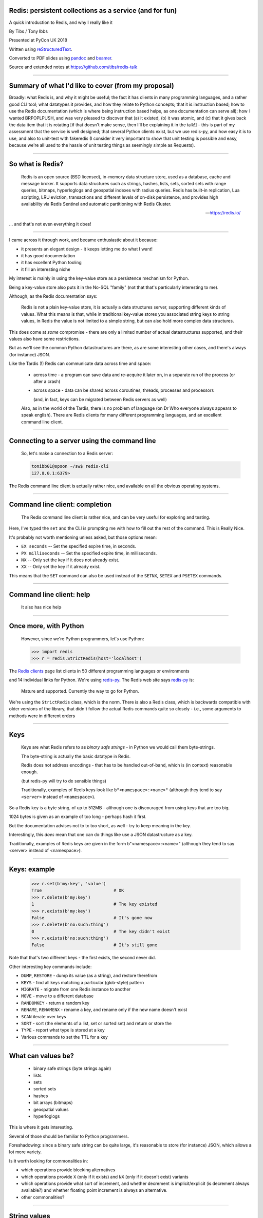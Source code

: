.. ========================================================
.. Redis: persistent collections as a service (and for fun)
.. ========================================================


Redis: persistent collections as a service (and for fun)
--------------------------------------------------------

A quick introduction to Redis, and why I really like it


By Tibs / Tony Ibbs

Presented at PyCon UK 2018

Written using reStructuredText_.

Converted to PDF slides using pandoc_ and beamer_.

Source and extended notes at https://github.com/tibs/redis-talk

.. _reStructuredText: http://docutils.sourceforge.net/docs/ref/rst/restructuredtext.html
.. _pandoc: https://pandoc.org
.. _beamer: https://github.com/josephwright/beamer

----

Summary of what I'd like to cover (from my proposal)
----------------------------------------------------

Broadly: what Redis is, and why it might be useful; the fact it has clients in
many programming languages, and a rather good CLI tool; what datatypes it
provides, and how they relate to Python concepts; that it is instruction
based; how to use the Redis documentation (which is where being instruction
based helps, as one documentation can serve all); how I wanted BRPOPLPUSH, and
was very pleased to discover that (a) it existed, (b) it was atomic, and (c)
that it gives back the data item that it is rotating [if that doesn't make
sense, then I'll be explaining it in the talk!] - this is part of my
assessment that the service is well designed; that several Python clients
exist, but we use redis-py, and how easy it is to use, and also to unit-test
with fakeredis (I consider it very important to show that unit testing is
possible and easy, because we're all used to the hassle of unit testing things
as seemingly simple as Requests).

.. In the notes for the markup-history slides, I separated the text for each
.. slide out onto a separate page (and mentioned that in the README). I'm not
.. 100% sure that actually helped me navigate the notes - it certainly took
.. up more paper - so let's try *not* doing that, with the appropriate runes
.. commented out here, just in case I change my mind.
..
.. If I *do* change my mind, I need to change the slide delimiter (``----``)
.. for the LaTeX rawpage directive.
.. 
.. .. raw:: latex
.. 
..    \newpage

----

So what is Redis?
-----------------

      Redis is an open source (BSD licensed), in-memory data structure store,
      used as a database, cache and message broker. It supports data structures
      such as strings, hashes, lists, sets, sorted sets with range queries,
      bitmaps, hyperloglogs and geospatial indexes with radius queries. Redis
      has built-in replication, Lua scripting, LRU eviction, transactions and
      different levels of on-disk persistence, and provides high availability
      via Redis Sentinel and automatic partitioning with Redis Cluster.

      --- https://redis.io/

... and that's not even everything it does!

----

I came across it through work, and became enthusiastic about it because:

* it presents an elegant design - it keeps letting me do what I want!
* it has good documentation
* it has excellent Python tooling
* it fill an interesting niche

My interest is mainly in using the key-value store as a persistence mechanism
for Python.

Being a key-value store also puts it in the No-SQL "family" (not that that's
particularly interesting to me).

Although, as the Redis documentation says:

  Redis is not a plain key-value store, it is actually a data structures
  server, supporting different kinds of values. What this means is that, while
  in traditional key-value stores you associated string keys to string values,
  in Redis the value is not limited to a simple string, but can also hold more
  complex data structures. 

This does come at *some* compromise - there are only a limited number of
actual datastructures supported, and their values also have some restrictions.

But as we'll see the common Python datastructures are there, as are some
interesting other cases, and there's always (for instance) JSON.

Like the Tardis (!) Redis can communicate data across time and space:

  * across time - a program can save data and re-acquire it later on, in a
    separate run of the process (or after a crash)

  * across space - data can be shared across coroutines, threads, processes and
    processors

    (and, in fact, keys can be migrated between Redis servers as well)

  Also, as in the world of the Tardis, there is no problem of language (on Dr
  Who everyone always appears to speak english). There are Redis clients for
  many different programming languages, and an excellent command line client.

----

Connecting to a server using the command line
---------------------------------------------

  So, let's make a connection to a Redis server:

  .. code:: sh

    tonibb01@spoon ~/sw$ redis-cli
    127.0.0.1:6379>

The Redis command line client is actually rather nice, and available on all
the obvious operating systems.

----

Command line client: completion
-------------------------------

  The Redis command line client is rather nice, and can be very useful for
  exploring and testing.

  .. image:: images/redis_cli_with_completion.png

Here, I've typed the ``set`` and the CLI is prompting me with how to fill out
the rest of the command. This is Really Nice.

It's probably not worth mentioning unless asked, but those options mean:

* ``EX seconds`` -- Set the specified expire time, in seconds.
* ``PX milliseconds`` -- Set the specified expire time, in milliseconds.
* ``NX`` -- Only set the key if it does not already exist.
* ``XX`` -- Only set the key if it already exist.

This means that the ``SET`` command can also be used instead of the ``SETNX``,
``SETEX`` and ``PSETEX`` commands.

----

Command line client: help
-------------------------

  It also has nice help

  .. image:: images/redis_cli_help_for_hashes.png

----

Once more, with Python
----------------------

  However, since we're Python programmers, let's use Python:

  .. code:: python

    >>> import redis
    >>> r = redis.StrictRedis(host='localhost')


The  `Redis clients`_ page list clients in 50 different programming languages
or environments

.. image:: images/redis_client_by_language.png
   :alt: a picture of the webpage showing the different client langauages

and 14 individual links for Python. We're using redis-py_. The Redis web site
says redis-py_ is:

  Mature and supported. Currently the way to go for Python. 

We're using the ``StrictRedis`` class, which is the norm. There is also a Redis
class, which is backwards compatible with older versions of the library, that
didn't follow the actual Redis commands quite so closely - i.e., some
arguments to methods were in different orders

.. _redis-py: https://github.com/andymccurdy/redis-py

.. _`Redis clients`: https://redis.io/clients

------

Keys
----

  Keys are what Redis refers to as *binary safe strings* - in Python we would
  call them byte-strings.

  The byte-string is actually the basic datatype in Redis.

  Redis does not address encodings - that has to be handled out-of-band, which
  is (in context) reasonable enough.

  (but redis-py will try to do sensible things)

  Traditionally, examples of Redis keys look like ``b"<namespace>:<name>"``
  (although they tend to say ``<server>`` instead of ``<namespace>``).

So a Redis key is a byte string, of up to 512MB - although one is discouraged
from using keys that are too big.

1024 bytes is given as an example of too long - perhaps hash it first.

But the documentation advises not to to too short, as well - try to keep
meaning in the key.

Interestingly, this *does* mean that one can do things like use a JSON
datastructure as a key.

Traditionally, examples of Redis keys are given in the form
b"<namespace>:<name>" (although they tend to say <server> instead of
<namespace>).

----

Keys: example
-------------

  .. code:: python

    >>> r.set(b'my:key', 'value')
    True                            # OK
    >>> r.delete(b'my:key')
    1                               # The key existed
    >>> r.exists(b'my:key')
    False                           # It's gone now
    >>> r.delete(b'no:such:thing')
    0                               # The key didn't exist
    >>> r.exists(b'no:such:thing')
    False                           # It's still gone

Note that that's two different keys - the first exists, the second never
did.

Other interesting key commands include:

* ``DUMP``, ``RESTORE`` - dump its value (as a string), and restore therefrom
* ``KEYS`` - find all keys matching a particular (glob-style) pattern
* ``MIGRATE`` - migrate from one Redis instance to another
* ``MOVE`` - move to a different database
* ``RANDOMKEY`` - return a random key
* ``RENAME``, ``RENAMENX`` - rename a key, and rename only if the new name doesn't exist
* ``SCAN`` iterate over keys
* ``SORT`` - sort (the elements of a list, set or sorted set) and return or store the
* ``TYPE`` - report what type is stored at a key
* Various commands to set the TTL for a key

----

What can values be?
-------------------

  * binary safe strings (byte strings again)
  * lists
  * sets
  * sorted sets
  * hashes
  * bit arrays (bitmaps)
  * geospatial values
  * hyperloglogs

This is where it gets interesting.

Several of those should be familiar to Python programmers.

Foreshadowing: since a binary safe string can be quite large, it's reasonable
to store (for instance) JSON, which allows a lot more variety.

Is it worth looking for commonalities in:

* which operations provide blocking alternatives
* which operations provide ``X`` (only if it exists) and ``NX`` (only if it
  doesn't exist) variants
* which operations provide what sort of increment, and whether decrement is
  implicit/explicit (is decrement always available?) and whether floating
  point increment is always an alternative.
* other commonalities?

----

String values
-------------

  * binary safe strings, just like keys
  * can be (e.g.) JSON
  * again, encoding is out-of-band information

  .. code:: python

    >>> r.set(b'my:string', b'some text')
    True
    >>> r.get(b'my:string')
    b'some text'
    >>> r.strlen(b'my:string')
    9
    >>> r.getrange(b'my:string', 5, -1)
    b'text'

Other interesting string value commands include:

* ``APPEND`` - append
* ``SETRANGE`` - set substring
* ``GETSET`` - set to new value and return old value
* ``SETNX`` - set only if the key does not exist

also:

* ``MGET`` - get multiple values (from their keys)
* ``MSET`` - set multiple key/value pairs at same time
* ``MSETNX`` - ditto only if none of the keys exist

----

String values as numbers
------------------------

  .. code:: python

    >>> r.set(b'my:number', 1)  # NB: 1 -> b'1'
    True
    >>> r.get(b'my:number')
    b'1'
    >>> r.incr(b'my:number')
    2
    >>> r.get(b'my:number')
    b'2'

  So that gives us counters, and also semaphores.

That's atomic increment and decrement.

Other interesting string-value-as-number commands include:

* ``INCRBY``, ``DECRBY`` - increment/decrement by other values
* ``INCRBYFLOAT`` - increment by floating point value

Note that there's no need for ``DECRBYFLOAT`` as the value given to
``INCRBYFLOAT`` can be negative.

(The bitmap operations also count as string operations, but I shall ignore
them for this talk.)

----

So how does redis-py handle arguments?
--------------------------------------

  - Byte string: nothing to do

  - For a non-string, first convert to a string:

    * integer: call ``str`` on it, and encode the result as latin-1
    * float: call ``repr`` on it, and encode the result as latin-1
    * otherwise, call ``str`` on it

  - String: default to encoding as utf-8, with strict encoder errors.

  So, in general, use ``b"..."`` if you can, but otherwise the library should do
  something sensible.

----

List values
-----------

  .. code:: python

          >>> r.lpush(b'my:list', 3, 2, 1)
          3
          >>> r.rpush(b'my:list', 4)
          4
          >>> r.lrange(b'my:list', 0, -1)
          [b'1', b'2', b'3', b'4']
          >>> r.lpop(b'my:list')
          b'1'
          >>> r.rpop(b'my:list')
          b'4'
          >>> r.lrange(b'my:list', 0, -1)
          [b'2', b'3']

Very much like Python lists, but also like deques.

Can access the last element with index -1.

Other interesting list value commands include:

* ``LSET``, ``LINDEX`` - set and get by index
* ``LPUSHX``, ``RPUSHX`` - only push if the list exists
* ``LLEN`` - get length of list,
* ``LINSERT`` - insert element before or after a particular value,
* ``LREM`` - remove N elements with a given value,
* ``LTRIM`` - trim list to specific range of indices,

and blocking variants:

* ``BLPOP``, ``BRPOP`` - blocking ``POP``

----

My favourite Redis instruction
------------------------------

  ::

    brpoplpush(src, dst, timeout=0)
        Pop a value off the tail of ``src``, push it on the
        head of ``dst`` and then return it.

        This command blocks until a value is in ``src`` or
        until ``timeout`` seconds elapse, whichever is first.
        A ``timeout`` value of 0 blocks forever.

So this is the blocking version of ``RPOPLPUSH`` - Right Pop Left Push.

``RPOPLPUSH``: Remove the last element in a list, prepend it to another list,
and return it. The documentation says (in part):

    Atomically returns and removes the last element (tail) of the list stored
    at source, and pushes the element at the first element (head) of the list
    stored at destination.

    If source does not exist, the value nil is returned and no operation is
    performed. If source and destination are the same, the operation is
    equivalent to removing the last element from the list and pushing it as
    first element of the list, so it can be considered as a list rotation
    command.

``BRPOPLPUSH`` further says:

    When source is empty, Redis will block the connection until another client
    pushes to it or until timeout is reached. A timeout of zero can be used to
    block indefinitely.

It returns a null reply (None in Python) if the operation times out.

The patterns given in the documentation are "Reliable queue" and "Circular
list"

----

BRPOPLPUSH example
------------------

  .. code:: python

    >>> r.lpush('my:deque', 1, 2, 3, 4, 5)
    5
    >>> r.lrange(b'my:deque', 0, -1)
    [b'5', b'4', b'3', b'2', b'1']
    >>> r.brpoplpush(b'my:deque', b'my:deque')
    b'1'

  Note how it returns the value that was rotated.

  .. code:: python

    >>> r.lrange(b'my:deque', 0, -1)
    [b'1', b'5', b'4', b'3', b'2']

And of course I can use it to move the value from one list to another.

----

Set values
----------

  .. code:: python


          >>> r.sadd(b'my:set1', 'a', 'b', 'c')
          3
          >>> r.sadd(b'my:set2', 'x', 'b', 'z')
          3
          >>> r.sdiff(b'my:set1', b'my:set2')
          {b'c', b'a'}
          >>> r.sinterstore(b'my:set3', b'my:set1', b'my:set2')
          1
          >>> r.smembers(b'my:set3')
          {b'b'}

Again, very like Python sets

Other interesting set value commands:

* ``SUNION``, ``SUNIONSTORE`` - get/store the union of the given sets
* ``SCARD`` - get the size of the set
* ``SREM`` - remove one or more members
* ``SISMEMBER`` - is a value a member?
* ``SMOVE`` - move a member from one set to another
* ``SPOP`` - remove and return one or more random members
* ``SRANDMEMBER`` - get one or more random members
* ``SSCAN`` - iterate set value members

----

Sorted set values
-----------------

  ::

      <key> : <value> and <score>

  * Done by adding a *score* (a floating point number) to each element.
  * Scores do not *need* to be unique.
  * Set is ordered by that score.

  Can extract by value, by score, by range of scores (including positive and
  negative infinity).

----

Sorted set values example
-------------------------

    .. code:: python

      >>> r.zadd(b'my:zset', 0, 'a')
      1
      >>> r.zadd(b'my:zset', 1, 'b')
      1
      >>> r.zrange(b'my:zset', 0, -1)
      [b'a', b'b']
      >>> r.zrange(b'my:zset', 1, -1, withscores=True)
      [(b'b', 1.0)]

Other interesting sorted set commands include:

* ``ZCOUNT`` - count members with a given score
* ``ZINCRBY`` - increment the score of a member
* ``ZPOPMIN``, ``ZPOPMAX`` - pop the members with lowest/highest scores
* ``BZPOPMIN``, ``BZPOPMAX`` - blocking equivalents of those

and equivalents of the ordinary set commands.

Note that the ``zrange`` method maps to two Redis commands, ``ZRANGE`` and
``ZRANGEBYSCORE``.

----

Hash values
-----------

  ::

    <key> : <field> : <value>

  Just like the top-level ``<key> : <value>``.

  This is as far down as it goes though.

Hashes - just like Python dictionaries, although the hash keys (fields) and
values have to be binary strings.

NB: It's possible to increment and decrement hash values.

----

Hash values example
-------------------

  .. code:: python

    >>> r.hset(b'my:dict', b'k1', b'val1')
    1
    >>> r.hset(b'my:dict', b'k2', b'val2')
    1
    >>> r.hget(b'my:dict', b'k2')
    b'val2'
    >>> r.hget(b'my:dict', b'k3')
    >>> # i.e., result is None
    >>>
    >>> r.hkeys(b'my:dict')
    [b'k1', b'k2']
    >>> r.hgetall(b'my:dict')
    {b'k1': b'val1', b'k2': b'val2'}

----

Other interesting hash value commands

* ``HSETNX`` - set a hash field's value iff it does not exist
* ``HDEL`` - delete one or more hash fields
* ``HEXISTS`` - does a given hash field exist?
* ``HKEYS`` - get all the hash fields
* ``HVALS`` - get all the values
* ``HLEN`` - get the number of fields in a hash
* ``HMGET``, ``HMSET`` - get or set multiple hash fields at the same time
* ``HSTRLEN`` - get the length of a hash field's value
* ``HSCAN`` - iterate over hash fields and their values
* ``HINCRBY`` - increment a hash field

Other sorts of value
~~~~~~~~~~~~~~~~~~~~

(which I may or may not mention - they were in the list near the start of the
slideset)

Bit arrays: a nice specialisation of strings to give bitmaps, with useful
operations on them. Counted as string operations (in the same way that
incrementing/decrementing is counted as working on strings).

Geo-spatial items: items on a sphere representing the earth.

Hyperloglogs: if you know what they are, you probably like having them.

My one grumble about redis-py
-----------------------------

  Redis says ``PING``:

    Returns PONG if no argument is provided, otherwise return a copy of the
    argument as a bulk.

  .. code:: sh

    redis> PING
    "PONG"
    redis> PING "hello world"
    "hello world"

  but redis-py doesn't work that way:

  .. code:: python

    >>> r.ping()
    True
    >>> r.ping('Hello world')
    Traceback (most recent call last):
      File "<stdin>", line 1, in <module>
    TypeError: ping() takes 1 positional argument but 2 were given

(and yes, I really am having to look at the "ping" command in order to find
something to grumble about. However, I did waste some time diagnosing this!)

----

The online documentation
------------------------

  Is generally excellent.

  It's mostly organised as articles introducing useful parts of Redis, and
  specific pages for each of the individual commands.

  The introductory tutorial `Introduction to Redis data types`_ is rather good.

.. _`Introduction to Redis data types`: https://redis.io/topics/data-types-intro

----

Commands overview
-----------------

  .. image:: images/redis_webpage_commands_smaller.png

  This is laid out rather nicely, and you can select to show just the commands
  for a particular type of value or other topic ("Filter by group").

-----

Individual command documentation
--------------------------------

  .. image:: images/redis_webpage_command_append_smaller.png

These generally show:

* the details of the particular command
* some examples
* some common patterns of usage, and advise on when to use them
* links to related commands

On the whole, the documentation at this level is excellent.

The redis-py library is mostly designed so that this documentation can be
directly used in Python code.

----

Unit Testing
------------

  .. code:: python

    from fakeredis import FakeStrictRedis

    def test_my_understanding_of_zadd():
        r = FakeStrictRedis(singleton=False)

        now_timestamp = datetime(2018, 4, 23, 0, 0, 0).now()

        r.zadd(b'timeout', now_timestamp, b'text')

        assert r.zrange(b'timeout', 0, -1, withscores=True) \
            == [(b'text', now_timestamp)]

Because we use redis-py, we use fakeredis for unit testing

https://github.com/jamesls/fakeredis

    fakeredis is a pure python implementation of the redis-py python client
    that simulates talking to a redis server. This was created for a single
    purpose: to write unittests.

NB: In the call of ``FakeStrictRedis``, if ``singleton`` is True, then this
``FakeStrictRedis`` instance will share its state with other instances (which
had ``singleton`` True). I find that's not normally what I want in unit tests,
where I don't want state to carry over between tests.

----

Asyncio Redis
-------------

  | For asyncio, I've been experimenting with aioredis_
  | which provides an API very like redis-py, but with ``await`` in appropriate places.

.. _aioredis: https://github.com/aio-libs/aioredis


----

Asyncio Redis example
---------------------

  .. code:: python

          import asyncio
          import aioredis

          async def set_key():
              redis = await aioredis.create_redis(
                  'redis://localhost', loop=loop)
              await redis.set('my:key', 'value')
              val = await redis.get('my:key')
              print(val)
              redis.close()
              await redis.wait_closed()

          loop = asyncio.get_event_loop()
          loop.run_until_complete(set_key())

----

Async unit testing - wrap FakeRedis
-----------------------------------

  .. code:: python

      from fakeredis import FakeStrictRedis
      from aioredis.util import _NOTSET

      class JustEnoughAsyncRedis:

          def __init__(self):
              self.redis = FakeStrictRedis(singleton=False)

          async def brpoplpush(self, sourcekey, destkey,
                               timeout=0, encoding=_NOTSET):
              return self.redis.brpoplpush(sourcekey, destkey,
                                           timeout)

          # and so on (only *with* docstrings, please!)

For unit-testing aioredis, I've found it simplest to just make a very simple
asyncio wrapper class around fakeredis.

This is the approach that mockaioredis_ takes with the mock-redis_ library
and (a) it's really not much work, and (b) it's very simple

(of course, aioredis itself just wraps redis-py!)

.. _mockaioredis: https://github.com/kblin/mockaioredis
.. _mock-redis: https://github.com/locationlabs/mockredis

----

  The asyncio version of our earlier test is very similar

  .. code:: python

    @pytest.mark.asyncio
    async def test_my_understanding_of_zadd(event_loop):
        ar = JustEnoughAsyncRedis()

        now_timestamp = datetime(2018, 4, 23, 0, 0, 0).now()

        await ar.zadd(b'timeout', now_timestamp, b'text')

        assert await ar.zrange(b'timeout',
                               0, -1, withscores=True) \
            == [(b'text', now_timestamp)]

We're using our fake aioredis class.

And pytest-asyncio_ is very nice - that gives us the ``@pytest.mark.asyncio``
decorator, to make our test asynchronous, and the ``event_loop``, which is
an asyncio event loop just for this test.

.. _pytest-asyncio: https://github.com/pytest-dev/pytest-asyncio

----

Other cool things
-----------------

  * Redis server is single-threaded, which makes atomicity feasible
  * Pub/sub (broadcast) messaging
  * Transactions
  * Programmable in Lua
  * Command protocol is documented
  * Geospatial values
  * Streams

*This slide is optional. Only use it if there's time!*

* Redis server is single-threaded, which makes atomicity feasible
* Pub/sub (broadcast) messaging
* Transactions
* Programmable in Lua

  And the documentation for this doesn't assume you know Lua, which is nice.

* Command protocol is documented

  So, for instance, you can do bulk uploading by creating your own command
  stream and piping it through redis-cli.

* Geospatial values

  I've not used them, but they look cool.

* Streams

  New in Redis 5.0. "models a log data structure in a more abstract way".

  Producer adds entries to a stream, and consumer can query it in various
  useful ways. Appears to be primarily aimed at logging management.

----

And that's all, folks.

.. vim: set filetype=rst tabstop=8 softtabstop=2 shiftwidth=2 expandtab:
